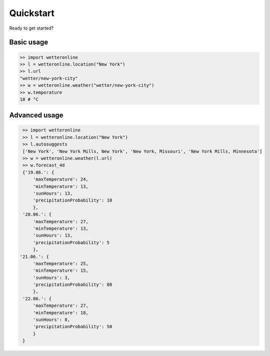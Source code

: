 ==========
Quickstart
==========

Ready to get started?

Basic usage
###########

.. code-block:: python

   >> import wetteronline
   >> l = wetteronline.location("New York")
   >> l.url
   "wetter/new-york-city"
   >> w = wetteronline.weather("wetter/new-york-city")
   >> w.temperature
   18 # °C


Advanced usage
##############

.. code-block:: python

    >> import wetteronline
    >> l = wetteronline.location("New York")
    >> l.autosuggests
    ['New York', 'New York Mills, New York', 'New York, Missouri', 'New York Mills, Minnesota']
    >> w = wetteronline.weather(l.url)
    >> w.forecast_4d
    {'19.06.': {
        'maxTemperature': 24, 
        'minTemperature': 13, 
        'sunHours': 13, 
        'precipitationProbability': 10
        }, 
    '20.06.': {
        'maxTemperature': 27, 
        'minTemperature': 13, 
        'sunHours': 13, 
        'precipitationProbability': 5
        }, 
   '21.06.': {
        'maxTemperature': 25, 
        'minTemperature': 15, 
        'sunHours': 3, 
        'precipitationProbability': 80
        }, 
    '22.06.': {
        'maxTemperature': 27, 
        'minTemperature': 18, 
        'sunHours': 8, 
        'precipitationProbability': 50
        }
    }
